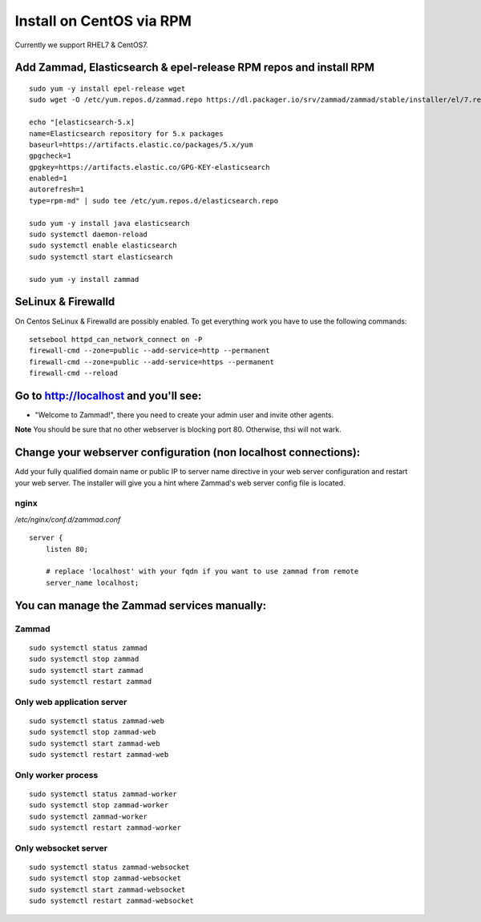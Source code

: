 Install on CentOS via RPM
*************************

Currently we support RHEL7 & CentOS7.


Add Zammad, Elasticsearch & epel-release RPM repos and install RPM
==================================================================

::

 sudo yum -y install epel-release wget
 sudo wget -O /etc/yum.repos.d/zammad.repo https://dl.packager.io/srv/zammad/zammad/stable/installer/el/7.repo

 echo "[elasticsearch-5.x]
 name=Elasticsearch repository for 5.x packages
 baseurl=https://artifacts.elastic.co/packages/5.x/yum
 gpgcheck=1
 gpgkey=https://artifacts.elastic.co/GPG-KEY-elasticsearch
 enabled=1
 autorefresh=1
 type=rpm-md" | sudo tee /etc/yum.repos.d/elasticsearch.repo

 sudo yum -y install java elasticsearch
 sudo systemctl daemon-reload
 sudo systemctl enable elasticsearch
 sudo systemctl start elasticsearch

 sudo yum -y install zammad


SeLinux & Firewalld
===================

On Centos SeLinux & Firewalld are possibly enabled. 
To get everything work you have to use the following commands:

::

 setsebool httpd_can_network_connect on -P
 firewall-cmd --zone=public --add-service=http --permanent
 firewall-cmd --zone=public --add-service=https --permanent
 firewall-cmd --reload



Go to http://localhost and you'll see:
======================================

* "Welcome to Zammad!", there you need to create your admin user and invite other agents.

**Note** You should be sure that no other webserver is blocking port 80. Otherwise, thsi will not wark.

Change your webserver configuration (non localhost connections):
================================================================

Add your fully qualified domain name or public IP to server name directive in your web server configuration and restart your web server.
The installer will give you a hint where Zammad's web server config file is located.

nginx
--------

*/etc/nginx/conf.d/zammad.conf*

::

 server {
     listen 80;

     # replace 'localhost' with your fqdn if you want to use zammad from remote
     server_name localhost;


You can manage the Zammad services manually:
===========================================

Zammad
------

::

 sudo systemctl status zammad
 sudo systemctl stop zammad
 sudo systemctl start zammad
 sudo systemctl restart zammad

Only web application server
---------------------------

::

 sudo systemctl status zammad-web
 sudo systemctl stop zammad-web
 sudo systemctl start zammad-web
 sudo systemctl restart zammad-web

Only worker process
-------------------

::

 sudo systemctl status zammad-worker
 sudo systemctl stop zammad-worker
 sudo systemctl zammad-worker
 sudo systemctl restart zammad-worker

Only websocket server
---------------------

::

 sudo systemctl status zammad-websocket
 sudo systemctl stop zammad-websocket
 sudo systemctl start zammad-websocket
 sudo systemctl restart zammad-websocket
